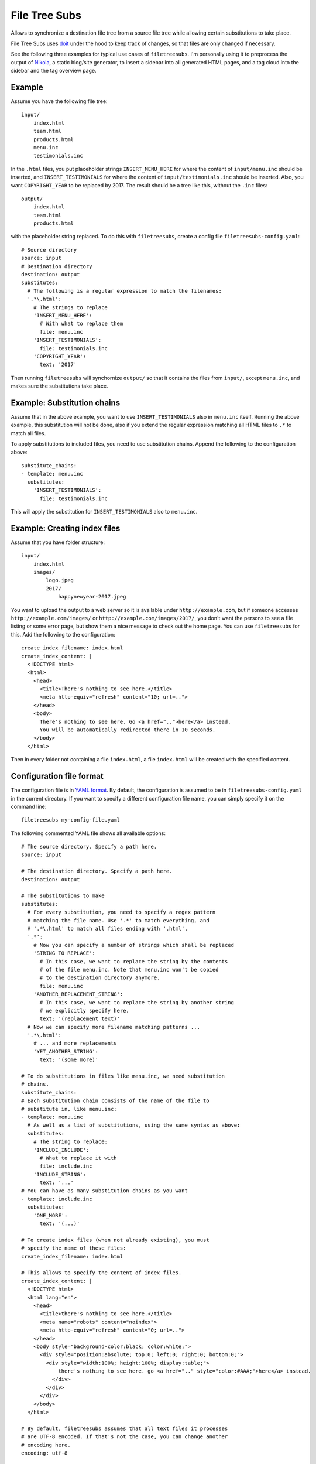 File Tree Subs
==============

Allows to synchronize a destination file tree from a source file tree
while allowing certain substitutions to take place.

File Tree Subs uses `doit <http://pydoit.org/>`__ under the hood to keep
track of changes, so that files are only changed if necessary.

See the following three examples for typical use cases of
``filetreesubs``. I'm personally using it to preprocess the output of
`Nikola <https://getnikola.com/>`__, a static blog/site generator, to
insert a sidebar into all generated HTML pages, and a tag cloud into
the sidebar and the tag overview page.


Example
-------

Assume you have the following file tree::

    input/
        index.html
        team.html
        products.html
        menu.inc
        testimonials.inc

In the ``.html`` files, you put placeholder strings ``INSERT_MENU_HERE`` for where
the content of ``input/menu.inc`` should be inserted, and ``INSERT_TESTIMONIALS``
for where the content of ``input/testimonials.inc`` should be inserted. Also, you
want ``COPYRIGHT_YEAR`` to be replaced by 2017. The result should be a tree like
this, without the ``.inc`` files::

    output/
        index.html
        team.html
        products.html

with the placeholder string replaced. To do this with ``filetreesubs``, create a
config file ``filetreesubs-config.yaml``::

    # Source directory
    source: input
    # Destination directory
    destination: output
    substitutes:
      # The following is a regular expression to match the filenames:
      '.*\.html':
        # The strings to replace
        'INSERT_MENU_HERE':
          # With what to replace them
          file: menu.inc
        'INSERT_TESTIMONIALS':
          file: testimonials.inc
        'COPYRIGHT_YEAR':
          text: '2017'

Then running ``filetreesubs`` will synchornize ``output/`` so that it contains
the files from ``input/``, except ``menu.inc``, and makes sure the substitutions
take place.


Example: Substitution chains
----------------------------

Assume that in the above example, you want to use ``INSERT_TESTIMONIALS`` also in
``menu.inc`` itself. Running the above example, this substitution will not be done,
also if you extend the regular expression matching all HTML files to ``.*`` to
match all files.

To apply substitutions to included files, you need to use substitution chains.
Append the following to the configuration above::

    substitute_chains:
    - template: menu.inc
      substitutes:
        'INSERT_TESTIMONIALS':
          file: testimonials.inc

This will apply the substitution for ``INSERT_TESTIMONIALS`` also to ``menu.inc``.


Example: Creating index files
-----------------------------

Assume that you have folder structure::

    input/
        index.html
        images/
            logo.jpeg
            2017/
                happynewyear-2017.jpeg

You want to upload the output to a web server so it is available under
``http://example.com``, but if someone accesses ``http://example.com/images/``
or ``http://example.com/images/2017/``, you don't want the persons to see a
file listing or some error page, but show them a nice message to check out
the home page. You can use ``filetreesubs`` for this. Add the following
to the configuration::

    create_index_filename: index.html
    create_index_content: |
      <!DOCTYPE html>
      <html>
        <head>
          <title>There's nothing to see here.</title>
          <meta http-equiv="refresh" content="10; url=..">
        </head>
        <body>
          There's nothing to see here. Go <a href="..">here</a> instead.
          You will be automatically redirected there in 10 seconds.
        </body>
      </html>

Then in every folder not containing a file ``index.html``, a file
``index.html`` will be created with the specified content.


Configuration file format
-------------------------

The configuration file is in `YAML format <https://en.wikipedia.org/wiki/YAML>`__.
By default, the configuration is assumed to be in ``filetreesubs-config.yaml``
in the current directory. If you want to specify a different configuration file
name, you can simply specify it on the command line::

    filetreesubs my-config-file.yaml

The following commented YAML file shows all available options::

    # The source directory. Specify a path here.
    source: input

    # The destination directory. Specify a path here.
    destination: output

    # The substitutions to make
    substitutes:
      # For every substitution, you need to specify a regex pattern
      # matching the file name. Use '.*' to match everything, and
      # '.*\.html' to match all files ending with '.html'.
      '.*':
        # Now you can specify a number of strings which shall be replaced
        'STRING TO REPLACE':
          # In this case, we want to replace the string by the contents
          # of the file menu.inc. Note that menu.inc won't be copied
          # to the destination directory anymore.
          file: menu.inc
        'ANOTHER_REPLACEMENT_STRING':
          # In this case, we want to replace the string by another string
          # we explicitly specify here.
          text: '(replacement text)'
      # Now we can specify more filename matching patterns ...
      '.*\.html':
        # ... and more replacements
        'YET_ANOTHER_STRING':
          text: '(some more)'

    # To do substitutions in files like menu.inc, we need substitution
    # chains.
    substitute_chains:
    # Each substitution chain consists of the name of the file to
    # substitute in, like menu.inc:
    - template: menu.inc
      # As well as a list of substitutions, using the same syntax as above:
      substitutes:
        # The string to replace:
        'INCLUDE_INCLUDE':
          # What to replace it with
          file: include.inc
        'INCLUDE_STRING':
          text: '...'
    # You can have as many substitution chains as you want
    - template: include.inc
      substitutes:
        'ONE_MORE':
          text: '(...)'

    # To create index files (when not already existing), you must
    # specify the name of these files:
    create_index_filename: index.html

    # This allows to specify the content of index files.
    create_index_content: |
      <!DOCTYPE html>
      <html lang="en">
        <head>
          <title>there's nothing to see here.</title>
          <meta name="robots" content="noindex">
          <meta http-equiv="refresh" content="0; url=..">
        </head>
        <body style="background-color:black; color:white;">
          <div style="position:absolute; top:0; left:0; right:0; bottom:0;">
            <div style="width:100%; height:100%; display:table;">
                there's nothing to see here. go <a href=".." style="color:#AAA;">here</a> instead.
              </div>
            </div>
          </div>
        </body>
      </html>

    # By default, filetreesubs assumes that all text files it processes
    # are UTF-8 encoded. If that's not the case, you can change another
    # encoding here.
    encoding: utf-8

    # In case you need to do so, you can insert configurations for doit
    # directly here. See `here <http://pydoit.org/configuration.html#configuration-at-dodo-py>`__
    # for possible configurations.
    doit_config:
      # The following option sets the filename for the dependency database.
      # If you want to execute different filetreesubs commands concurrently
      # from a folder, you need to specify different dependency database
      # names per project config.
      dep_file: '.doit-myproject.db'


